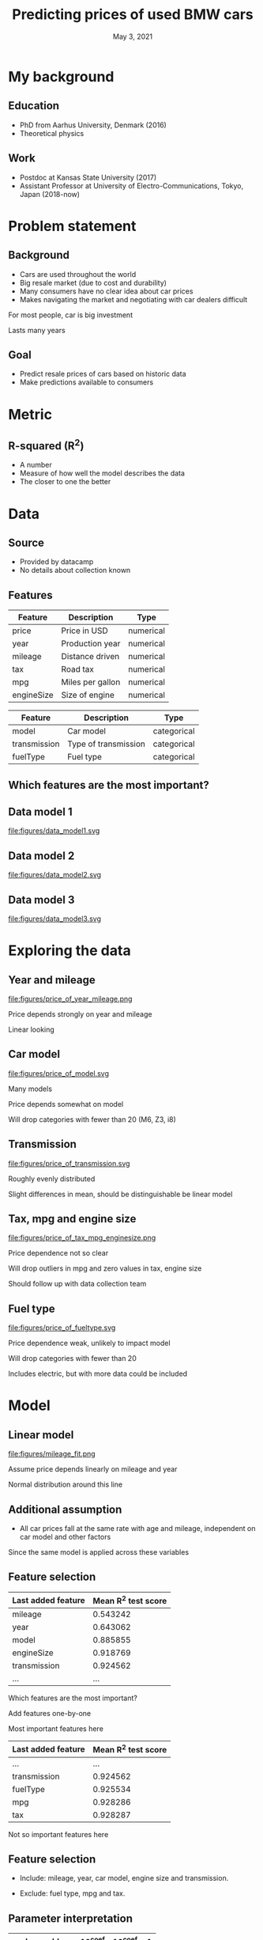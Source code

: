 #+TITLE: Predicting prices of used BMW cars
# #+SUBTITLE: Datacamp certification presentation
#+DATE: May 3, 2021

# #+REVEAL_MATHJAX_URL: file:///home/jens/.web_static/MathJax-latest/es5/tex-chtml.js
# # ?config=TeX-AMS-MML_HTMLorMML
#+OPTIONS: num:nil toc:nil
# #+REVEAL_THEME: solarized
# #+REVEAL_THEME: black
#+REVEAL_THEME: white
# #+REVEAL_THEME: league
# #+REVEAL_THEME: beige
# #+REVEAL_THEME: sky
# #+REVEAL_THEME: night
# #+REVEAL_THEME: serif
# #+REVEAL_THEME: blood
# #+REVEAL_THEME: simple
# #+REVEAL_THEME: solarized
# #+REVEAL_THEME: moon
#+REVEAL_ROOT: file:///home/jens/Dropbox/Postdoc2/presentation/reveal.js-4.1.0/
# #+REVEAL_ROOT: https://cdnjs.cloudflare.com/ajax/libs/reveal.js/4.1.0/
# #+REVEAL_PREAMBLE: <style type="text/css">   .reveal h1 { font-size: 1.7em;text-align: left } .reveal h2 { text-align: left } </style>  <style type="text/css"> .twocolumn { display: grid; grid-template-columns: 1fr 1fr; grid-gap: 10px; text-align: left; }  </style>
#+REVEAL_TITLE_SLIDE: <h1 class="title"> %t </h1>
# #+REVEAL_TITLE_SLIDE: <h3 class=\"subtitle\"> %s </h2>
#+REVEAL_TITLE_SLIDE: <h2 class=\"author\"> %a </h2>
#+REVEAL_TITLE_SLIDE: <p class=\"date\"> %d <p>
# #+REVEAL_TITLE_SLIDE: <h1 class="title"> %t </h1>
# #+REVEAL_TITLE_SLIDE: <p style="text-align: right; font-weight: bold; font-size: 1.1em"> %a </p>
# #+REVEAL_TITLE_SLIDE: <p style="text-align: left;" class="date"> %d <p>

#+HTML_HEAD_EXTRA: <script src="bmw_fetcher.js"></script>


# #+startup: beamer
# #+LaTeX_CLASS: beamer
# #+LaTeX_CLASS_OPTIONS: [bigger]
# #+BEAMER_FRAME_LEVEL: 2
# #+OPTIONS: reveal_height:"100" reveal_width:"100"
# #+OPTIONS: reveal_title_sli:" lol "
#+MACRO: NEWLINE @@latex:\\@@ @@html:<br>@@ @@ascii:|@@

* My background

** Education

#+ATTR_REVEAL: :frag (appear)
- PhD from Aarhus University, Denmark (2016)
- Theoretical physics

** Work

#+ATTR_REVEAL: :frag (appear)
- Postdoc at Kansas State University (2017)
- Assistant Professor at University of Electro-Communications, Tokyo, Japan (2018-now)


* Problem statement

** Background

#+ATTR_REVEAL: :frag (appear)
- Cars are used throughout the world
- Big resale market (due to cost and durability)
- Many consumers have no clear idea about car prices
- Makes navigating the market and negotiating with car dealers difficult

#+begin_notes
For most people, car is big investment

Lasts many years
#+end_notes

** Goal

#+ATTR_REVEAL: :frag (appear)
- Predict resale prices of cars based on historic data
- Make predictions available to consumers

* Metric

** R-squared (R^2)

#+ATTR_REVEAL: :frag (appear)
- A number
- Measure of how well the model describes the data
- The closer to one the better


* Data

** Source

#+ATTR_REVEAL: :frag (appear)
- Provided by datacamp
- No details about collection known

** Features

| Feature    | Description      | Type      |
|------------+------------------+-----------|
| price      | Price in USD     | numerical |
| year       | Production year  | numerical |
| mileage    | Distance driven  | numerical |
| tax        | Road tax         | numerical |
| mpg        | Miles per gallon | numerical |
| engineSize | Size of engine   | numerical |

#+reveal: split

| Feature      | Description          | Type        |
|--------------+----------------------+-------------|
| model        | Car model            | categorical |
| transmission | Type of transmission | categorical |
| fuelType     | Fuel type            | categorical |

** Which features are the most important?

** Data model 1

#+ATTR_HTML: :style width: 70vw; max-height: 50vh
file:figures/data_model1.svg


** Data model 2

file:figures/data_model2.svg

** Data model 3

file:figures/data_model3.svg


* Exploring the data

** Year and mileage

# #+ATTR_HTML: :style width: 70vw; max-height: 50vh
#+ATTR_HTML: :class r-stretch
file:figures/price_of_year_mileage.png

#+begin_notes
Price depends strongly on year and mileage

Linear looking
#+end_notes


** Car model


#+ATTR_HTML: :class r-stretch
file:figures/price_of_model.svg

#+begin_notes
Many models

Price depends somewhat on model

Will drop categories with fewer than 20 (M6, Z3, i8)

#+end_notes

** Transmission

# #+ATTR_HTML: :style width: 70vw; max-height: 50vh
#+ATTR_HTML: :class r-stretch
file:figures/price_of_transmission.svg


#+begin_notes
Roughly evenly distributed

Slight differences in mean, should be distinguishable be linear model
#+end_notes

** Tax, mpg and engine size

# #+ATTR_HTML: :style width: 70vw; max-height: 50vh

#+ATTR_HTML: :style max-width: 70vw;
#+ATTR_HTML: :class r-stretch;
file:figures/price_of_tax_mpg_enginesize.png

#+begin_notes
Price dependence not so clear

Will drop outliers in mpg and zero values in tax, engine size

Should follow up with data collection team
#+end_notes


** Fuel type

# #+ATTR_HTML: :style width: 70vw; max-height: 50vh

#+ATTR_HTML: :class r-stretch
file:figures/price_of_fueltype.svg

#+begin_notes
Price dependence weak, unlikely to impact model

Will drop categories with fewer than 20

Includes electric, but with more data could be included

#+end_notes



* Model

** Linear model

#+ATTR_HTML: :style max-height: 70vh
#+ATTR_HTML: :class r-stretch
file:figures/mileage_fit.png

#+begin_notes
Assume price depends linearly on mileage and year

Normal distribution around this line
#+end_notes

** Additional assumption

- All car prices fall at the same rate with age and mileage,
  independent on car model and other factors

#+begin_notes
Since the same model is applied across these variables

#+end_notes


** Feature selection

| Last added feature | Mean R^2 test score |
|--------------------+---------------------|
| mileage            |            0.543242 |
| year               |            0.643062 |
| model              |            0.885855 |
| engineSize         |            0.918769 |
| transmission       |            0.924562 |
| ...                |                 ... |

#+begin_notes
Which features are the most important?

Add features one-by-one

Most important features here
#+end_notes


#+reveal: split

|--------------------+---------------------|
| Last added feature | Mean R^2 test score |
|--------------------+---------------------|
| ...                |                 ... |
| transmission       |            0.924562 |
| fuelType           |            0.925534 |
| mpg                |            0.928286 |
| tax                |            0.928287 |
|--------------------+---------------------|


#+begin_notes
Not so important features here
#+end_notes


** Feature selection


#+ATTR_REVEAL: :frag (appear)
- Include: mileage, year, car model, engine size and transmission.

- Exclude: fuel type, mpg and tax.




** Parameter interpretation

| observable    |   10^coef | 10^coef - 1   |
|---------------+-----------+---------------|
| year          |     1.106 | 11%           |
| engineSize    |     1.206 | 21%           |
| 10000*mileage |     0.941 | -6%           |

# | observable    |   10^coef |
# |---------------+-----------|
# | year          |   1.10615 |
# | engineSize    |   1.20615 |
# | 10000*mileage |   0.94128 |



** Parameter interpretation 

Price relative to "Automatic"

| transmission   |   10^coef | 10^coef - 1   |
|----------------+-----------+---------------|
| Manual         |     0.913 | -9%           |
| Semi-Auto      |     1.02  | 2%            |

** Parameter interpretation

Price relative to "1 Series"

| model    | 10^coef | 10^coef - 1 |
|----------+---------+-------------|
| 2 Series |   1.027 |          3% |
| 3 Series |    1.13 |         13% |
| 4 Series |   1.151 |         15% |
| 5 Series |   1.228 |         23% |
| 6 Series |   1.302 |         30% |
| 7 Series |   1.542 |         54% |
| ...      |     ... |         ... |

#+reveal: split

| ...      |   ... |  ... |
| 8 Series |  2.07 | 107% |
| X1       | 1.162 |  16% |
| X2       | 1.204 |  20% |
| X3       | 1.435 |  44% |
| X4       | 1.492 |  49% |
| X5       | 1.762 |  76% |
| X6       | 1.791 |  79% |
| ...      |   ... |  ... |

#+reveal: split

| ... |   ... |  ... |
| X7  | 2.382 | 138% |
| M2  | 1.488 |  49% |
| M3  | 2.183 | 118% |
| M4  | 1.672 |  67% |
| M5  | 1.754 |  75% |
| Z4  | 1.259 |  26% |


** 90% Prediction interval

#+ATTR_REVEAL: :frag (appear)
- 90% of car prices expected to be within this interval

- Indicates model uncertainty

#+ATTR_REVEAL: :frag (appear)
#+ATTR_HTML: :style text-align:left
Example:

#+ATTR_REVEAL: :frag (appear)
- Predicted price (p): $10,000

- Relative half-width (h): 25%

- 90% of cars between p/(1+h) and p*(1+h), that is from $8,000 to $12,500


** 90% Prediction interval with partial data


| Last added feature | Relative half-width |
|--------------------+---------------------|
| mileage            |                 70% |
| model              |                 41% |
| year               |                 30% |
| engineSize         |                 25% |
| transmission       |                 24% |
   
** Web interface prototype

#+reveal_html: <div style="text-align:left">
#+reveal_html: <form>
#+reveal_html: </form>
#+reveal_html: </div>

** Web interface prototype

#+reveal_html: <p> <a href="https://svensmark.jp/dc_cert/predict_price/" target="_blank">https://svensmark.jp/dc_cert/predict_price/</a> </p>
# #+ATTR_HTML: target="_blank" 
# https://svensmark.jp/dc_cert/predict_price/

# #+ATTR_HTML: :style width: 70vw; max-height: 50vh
file:figures/web_page_screenshot.png


* Conclusion

#+ATTR_REVEAL: :frag (appear)
- Built a linear model for predicting resale prices of BMW cars
- Works fairly well
- Model coeffficients are explainable
- Demonstrated web interface prototype

** Going forward


# # #+ATTR_REVEAL: :frag (appear)
#+ATTR_HTML: :style text-align:left
Follow up with data collection team
#+ATTR_REVEAL: :frag (appear)
-  Suspicous values in mpg, engine size and road tax

#+ATTR_REVEAL: :frag (appear)
#+ATTR_HTML: :style text-align:left
If more accuracy is required

#+ATTR_REVEAL: :frag (appear)
- More complicated model might help
- But risk of overfitting and less explainability

#+ATTR_REVEAL: :frag (appear)
#+ATTR_HTML: :style text-align:left
Web interface

#+ATTR_REVEAL: :frag (appear)
- Improve design of web front end
- Ensure scalability of back end depending on excpected usage
